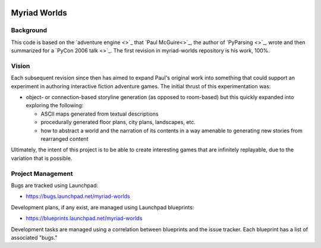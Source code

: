 .. image:: myriad-worlds/raw/master/resources/images/myriad-worlds-192.jpg
    :alt: Myriad Worlds Logo

Myriad Worlds
=============

Background
----------

This code is based on the `adventure engine <>`_ that `Paul McGuire<>`_, the
author of `PyParsing <>`_, wrote and then summarized for a `PyCon 2006 talk
<>`_. The first revision in myriad-worlds repository is his work, 100%.


Vision
------

Each subsequent revision since then has aimed to expand Paul's original work
into something that could support an experiment in authoring interactive
fiction adventure games. The initial thrust of this experimentation was:

* object- or connection-based storyline generation (as opposed to room-based)
  but this quickly expanded into exploring the following:

  * ASCII maps generated from textual descriptions

  * procedurally generated floor plans, city plans, landscapes, etc.

  * how to abstract a world and the narration of its contents in a way amenable
    to generating new stories from rearranged content

Ultimately, the intent of this project is to be able to create interesting
games that are infinitely replayable, due to the variation that is possible.


Project Management
------------------

Bugs are tracked using Launchpad:

* https://bugs.launchpad.net/myriad-worlds

Development plans, if any exist, are managed using Launchpad blueprints:

* https://blueprints.launchpad.net/myriad-worlds

Development tasks are managed using a correlation between blueprints and the
issue tracker. Each blueprint has a list of associated "bugs."

